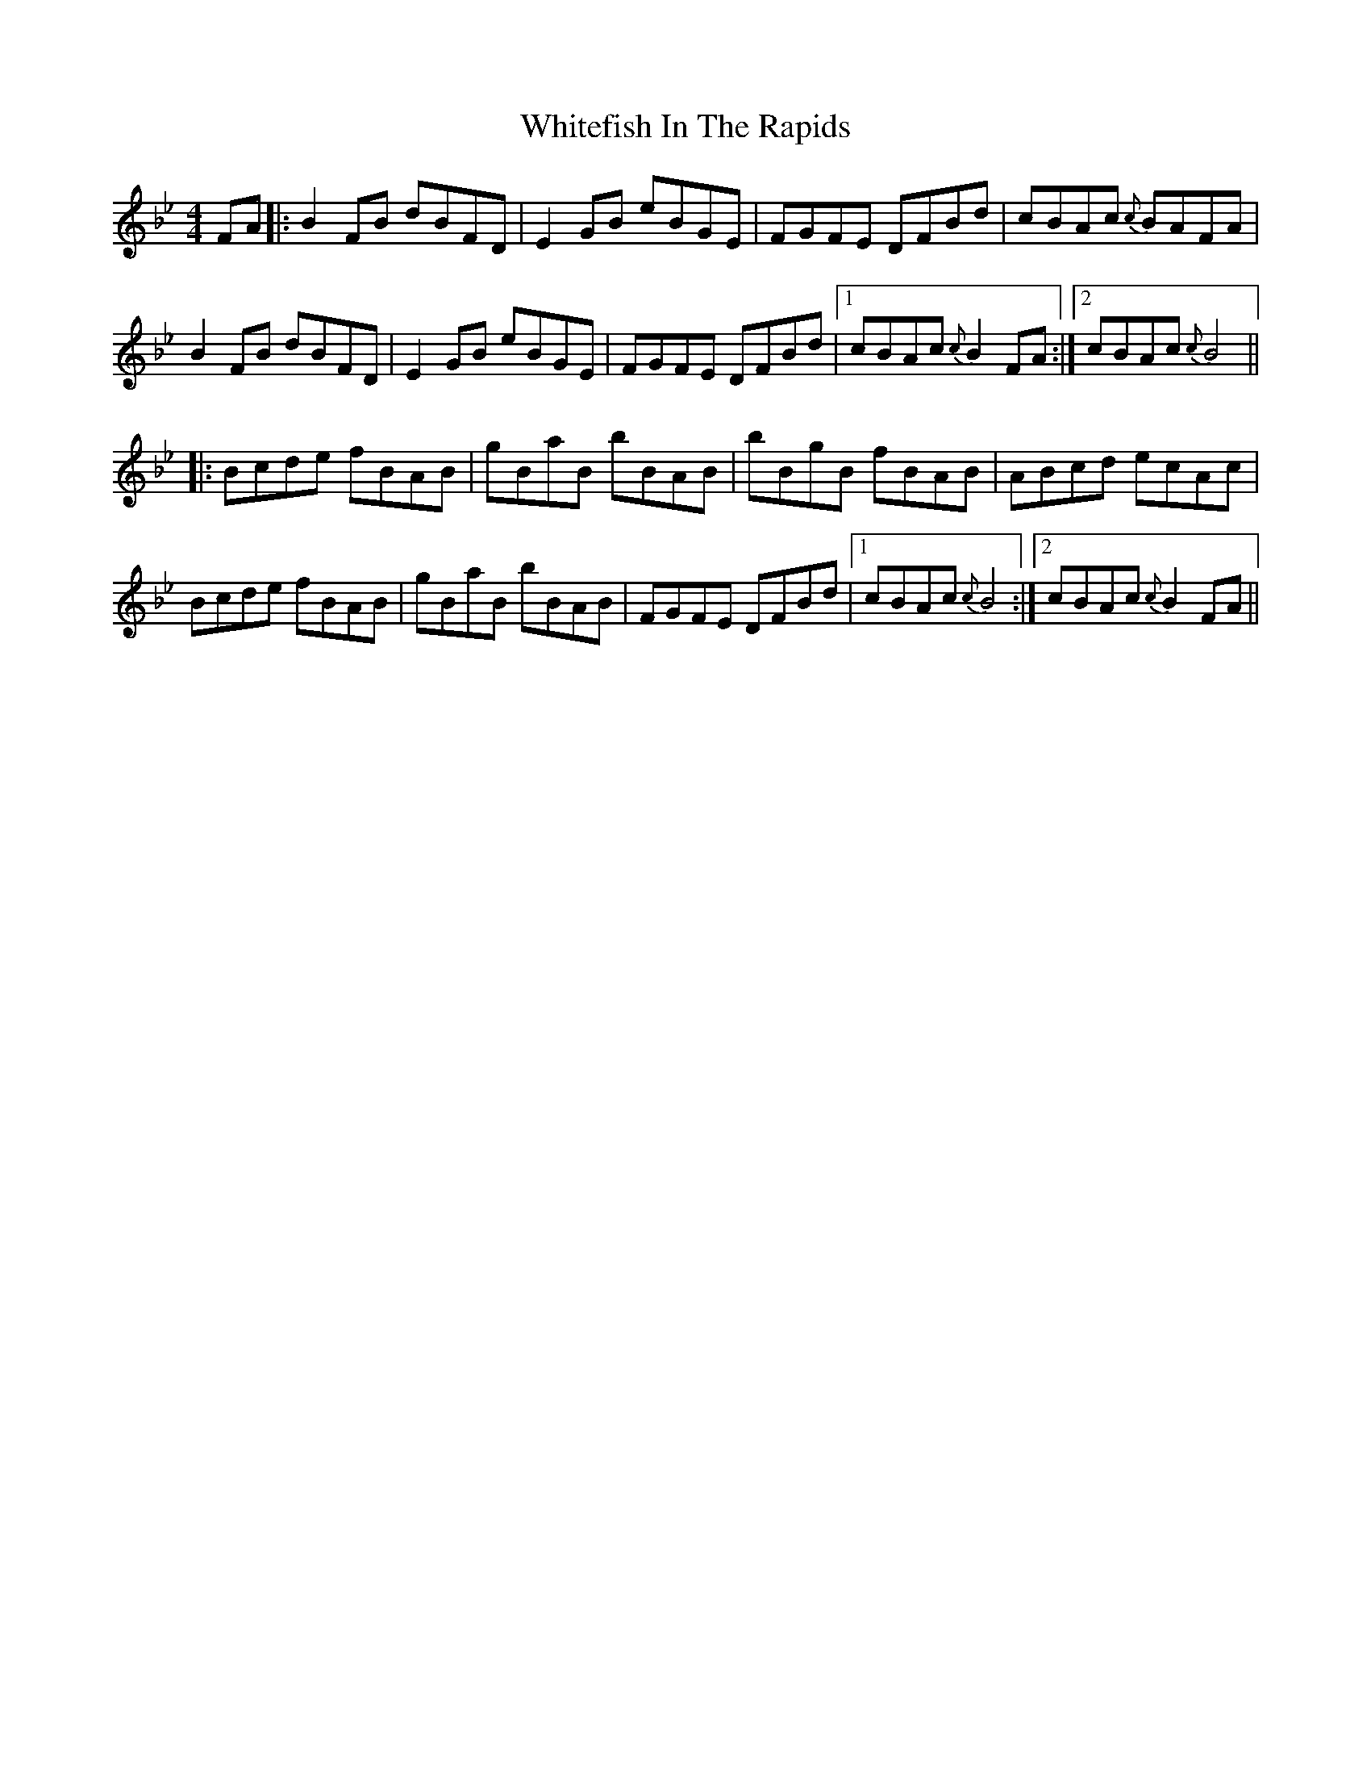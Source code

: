 X: 42789
T: Whitefish In The Rapids
R: reel
M: 4/4
K: Gminor
K: Bb
FA|:B2FB dBFD|E2GB eBGE|FGFE DFBd|cBAc {c}BAFA|
B2FB dBFD|E2GB eBGE|FGFE DFBd|1 cBAc {c}B2 FA:|2 cBAc {c}B4||
|:Bcde fBAB|gBaB bBAB|bBgB fBAB|ABcd ecAc|
Bcde fBAB|gBaB bBAB|FGFE DFBd|1 cBAc {c}B4:|2 cBAc {c}B2 FA||


